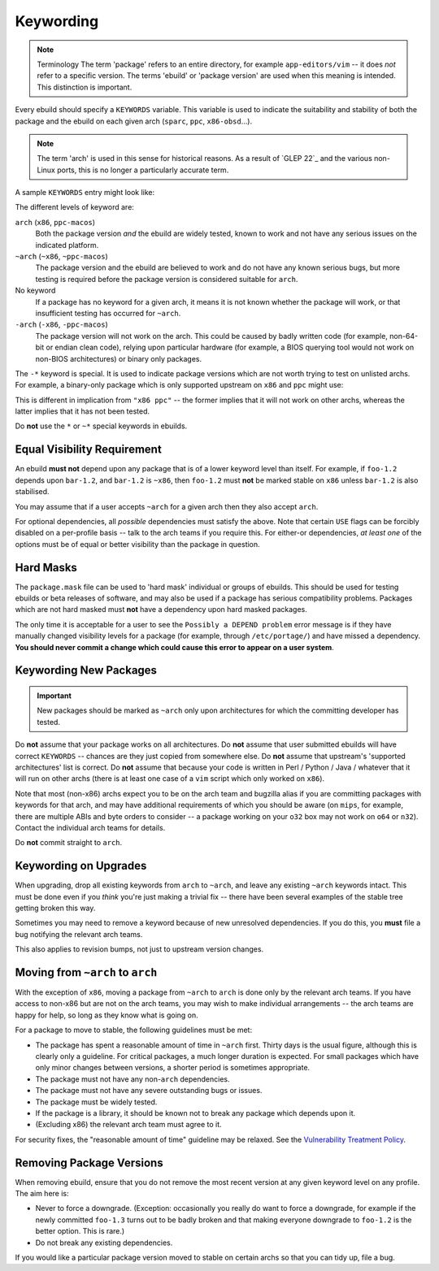 Keywording
==========

.. Note:: Terminology
    The term 'package' refers to an entire directory, for example
    ``app-editors/vim`` -- it does *not* refer to a specific version. The terms
    'ebuild' or 'package version' are used when this meaning is intended. This
    distinction is important.

Every ebuild should specify a ``KEYWORDS`` variable. This variable is used to
indicate the suitability and stability of both the package and the ebuild on
each given arch (``sparc``, ``ppc``, ``x86-obsd``...).

.. Note:: The term 'arch' is used in this sense for historical reasons. As a result
    of `GLEP 22`_ and the various non-Linux ports, this is no longer a particularly
    accurate term.

A sample ``KEYWORDS`` entry might look like:

.. CODESAMPLE keywording-1.ebuild

The different levels of keyword are:

``arch`` (``x86``, ``ppc-macos``)
    Both the package version *and* the ebuild are widely tested, known to work
    and not have any serious issues on the indicated platform.

``~arch`` (``~x86``, ``~ppc-macos``)
    The package version and the ebuild are believed to work and do not have any
    known serious bugs, but more testing is required before the package version
    is considered suitable for ``arch``.

No keyword
    If a package has no keyword for a given arch, it means it is not known
    whether the package will work, or that insufficient testing has occurred for
    ``~arch``.

``-arch`` (``-x86``, ``-ppc-macos``)
    The package version will not work on the arch. This could be caused by badly
    written code (for example, non-64-bit or endian clean code), relying upon
    particular hardware (for example, a BIOS querying tool would not work on
    non-BIOS architectures) or binary only packages.

The ``-*`` keyword is special. It is used to indicate package versions which are
not worth trying to test on unlisted archs. For example, a binary-only package
which is only supported upstream on ``x86`` and ``ppc`` might use:

.. CODESAMPLE keywording-2.ebuild

This is different in implication from ``"x86 ppc"`` -- the former implies that
it will not work on other archs, whereas the latter implies that it has not been
tested.

Do **not** use the ``*`` or ``~*`` special keywords in ebuilds.

Equal Visibility Requirement
----------------------------

An ebuild **must not** depend upon any package that is of a lower keyword level
than itself. For example, if ``foo-1.2`` depends upon ``bar-1.2``, and
``bar-1.2`` is ``~x86``, then ``foo-1.2`` must **not** be marked stable on
``x86`` unless ``bar-1.2`` is also stabilised.

You may assume that if a user accepts ``~arch`` for a given arch then they also
accept ``arch``.

For optional dependencies, all *possible* dependencies must satisfy the above.
Note that certain ``USE`` flags can be forcibly disabled on a per-profile basis
-- talk to the arch teams if you require this. For either-or dependencies, *at
least one* of the options must be of equal or better visibility than the
package in question.

Hard Masks
----------

The ``package.mask`` file can be used to 'hard mask' individual or groups of
ebuilds. This should be used for testing ebuilds or beta releases of software,
and may also be used if a package has serious compatibility problems. Packages
which are not hard masked must **not** have a dependency upon hard masked
packages.

The only time it is acceptable for a user to see the ``Possibly a DEPEND
problem`` error message is if they have manually changed visibility levels for a
package (for example, through ``/etc/portage/``) and have missed a dependency.
**You should never commit a change which could cause this error to appear on a
user system**.

Keywording New Packages
-----------------------

.. Important:: New packages should be marked as ``~arch`` only upon
  architectures for which the committing developer has tested.

Do **not** assume that your package works on all architectures. Do **not**
assume that user submitted ebuilds will have correct ``KEYWORDS`` -- chances are
they just copied from somewhere else. Do **not** assume that upstream's
'supported architectures' list is correct. Do **not** assume that because your
code is written in Perl / Python / Java / whatever that it will run on other
archs (there is at least one case of a ``vim`` script which only worked on
``x86``).

Note that most (non-x86) archs expect you to be on the arch team and bugzilla
alias if you are committing packages with keywords for that arch, and may have
additional requirements of which you should be aware (on ``mips``, for example,
there are multiple ABIs and byte orders to consider -- a package working on your
``o32`` box may not work on ``o64`` or ``n32``). Contact the individual arch
teams for details.

Do **not** commit straight to ``arch``.

Keywording on Upgrades
----------------------

When upgrading, drop all existing keywords from ``arch`` to ``~arch``, and leave
any existing ``~arch`` keywords intact. This must be done even if you *think*
you're just making a trivial fix -- there have been several examples of the
stable tree getting broken this way.

Sometimes you may need to remove a keyword because of new unresolved
dependencies. If you do this, you **must** file a bug notifying the relevant
arch teams.

This also applies to revision bumps, not just to upstream version changes.

Moving from ``~arch`` to ``arch``
---------------------------------

With the exception of ``x86``, moving a package from ``~arch`` to ``arch`` is
done only by the relevant arch teams. If you have access to non-x86 but are not
on the arch teams, you may wish to make individual arrangements -- the arch
teams are happy for help, so long as they know what is going on.

For a package to move to stable, the following guidelines must be met:

* The package has spent a reasonable amount of time in ``~arch`` first. Thirty
  days is the usual figure, although this is clearly only a guideline. For
  critical packages, a much longer duration is expected. For small packages
  which have only minor changes between versions, a shorter period is sometimes
  appropriate.

* The package must not have any non-``arch`` dependencies.

* The package must not have any severe outstanding bugs or issues.

* The package must be widely tested.

* If the package is a library, it should be known not to break any package which
  depends upon it.

* (Excluding x86) the relevant arch team must agree to it.

For security fixes, the "reasonable amount of time" guideline may be relaxed.
See the `Vulnerability Treatment Policy
<http://www.gentoo.org/security/en/vulnerability-policy.xml>`_.

Removing Package Versions
-------------------------

When removing ebuild, ensure that you do not remove the most recent version at
any given keyword level on any profile. The aim here is:

* Never to force a downgrade. (Exception: occasionally you really do want to
  force a downgrade, for example if the newly committed ``foo-1.3`` turns out
  to be badly broken and that making everyone downgrade to ``foo-1.2`` is the
  better option. This is rare.)

* Do not break any existing dependencies.

If you would like a particular package version moved to stable on certain archs
so that you can tidy up, file a bug.

.. vim: set ft=glep tw=80 sw=4 et spell spelllang=en : ..
